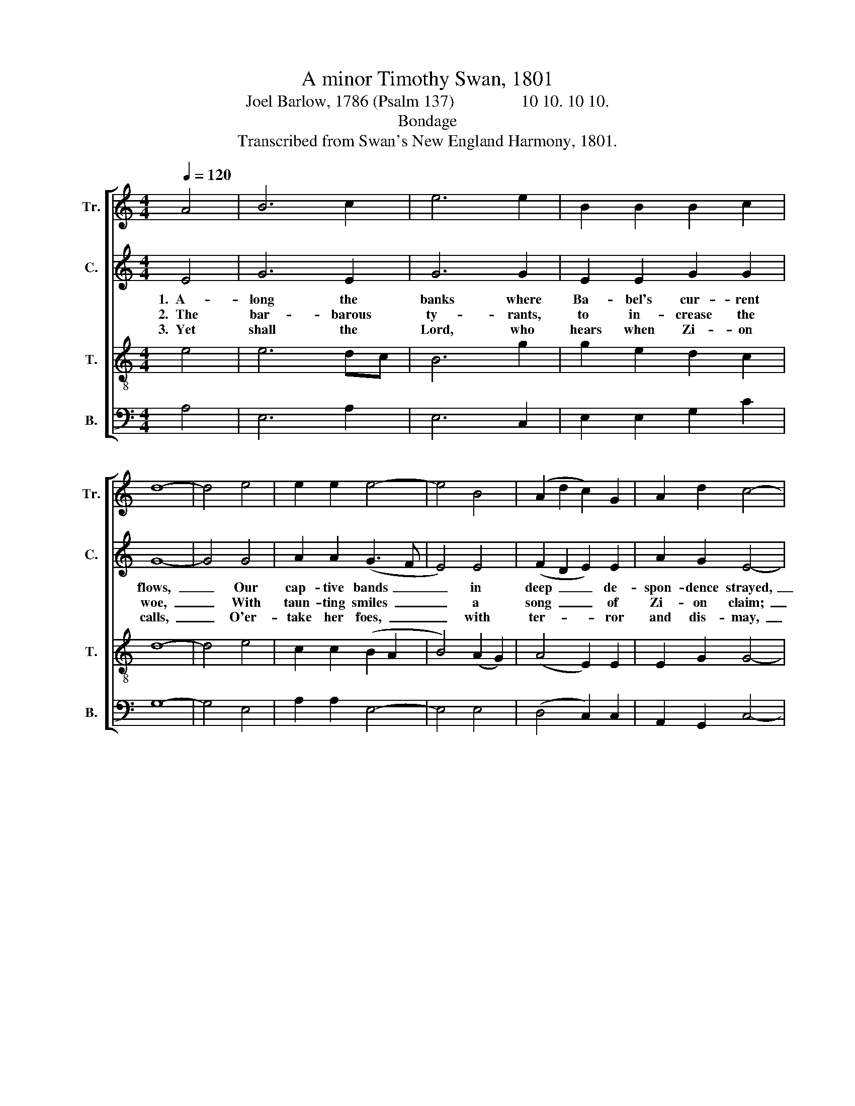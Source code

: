 X:1
T:A minor Timothy Swan, 1801
T:Joel Barlow, 1786 (Psalm 137)                10 10. 10 10.
T:Bondage
T:Transcribed from Swan's New England Harmony, 1801.
%%score [ 1 2 3 4 ]
L:1/8
Q:1/4=120
M:4/4
K:C
V:1 treble nm="Tr." snm="Tr."
V:2 treble nm="C." snm="C."
V:3 treble-8 nm="T." snm="T."
V:4 bass nm="B." snm="B."
V:1
 A4 | B6 c2 | e6 e2 | B2 B2 B2 c2 | d8- | d4 e4 | e2 e2 e4- | e4 B4 | (A2 d2 c2) G2 | A2 d2 c4- | %10
w: ||||||||||
w: ||||||||||
w: ||||||||||
 c4 z4 | z8 | z8 | z8 | e4 A2 G2 | A8 | B4 c2 c2 | c2 e2 e4- | e4 e4 | dc BA G2 G2 | %20
w: ||||While Zi- on's|fall|in sad re-|mem- brance rose,~|_ Her|friends, * her * chil- dren,|
w: ||||Bid sa- cred|praise|in strains me-|lo- dious flow,~|_ While|they * blas- * pheme the|
w: ||||His arm a-|venge|her de- so-|la- ted walls,~|_ And|raise * her * chil- dren|
 (c2 e2 d2) f2 | e4 E4 | A8 |] %23
w: min- * * gled|with the|dead.|
w: great~ _ _ Je-|ho- vah's|name.|
w: to~ _ _ e-|ter- nal|day.|
V:2
 E4 | G6 E2 | G6 G2 | E2 E2 G2 G2 | G8- | G4 G4 | A2 A2 (G3 F | E4) E4 | (F2 D2 E2) E2 | %9
w: 1.~~A-|long the|banks where|Ba- bel's cur- rent|flows,~|_ Our|cap- tive bands~ _|_ in|deep~ _ _ de-|
w: 2.~~The|bar- barous|ty- rants,|to in- crease the|woe,~|_ With|taun- ting smiles~ _|_ a|song~ _ _ of|
w: 3.~~Yet|shall the|Lord, who|hears when Zi- on|calls,~|_ O'er-|take her foes,~ _|_ with|ter- * * ror|
 A2 G2 E4- | E4 z4 | z8 | z8 | A4 A2 A2 | G8 | A4 A2 A2 | G4 G4 | c8 | E4 G2 G2 | G6 G2 | %20
w: spon- dence strayed,~|_|||While Zi- on's|fall|in sad re-|mem- brance|rose,|Her friends, her|chil- dren,|
w: Zi- on claim;~|_|||Bid sa- cred|praise|in strains me-|lo- dious|flow,|While they blas-|pheme the|
w: and dis- may,~|_|||His arm a-|venge|her de- so-|la- ted|walls,|And raise her|chil- dren|
 (G2 E2 A2) A2 | (G4 E2) E2 | E8 |] %23
w: min- * * gled|with * the|dead.|
w: great~ _ _ Je-|ho- * vah's|name.|
w: to~ _ _ e-|ter- * nal|day.|
V:3
 e4 | e6 dc | B6 g2 | g2 e2 d2 c2 | d8- | d4 e4 | c2 c2 (B2 A2 | B4) (A2 G2) | (A4 E2) E2 | %9
w: |||||||||
w: |||||||||
w: |||||||||
 E2 G2 G4- | G4 z4 | z8 | e4 A2 G2 | A8 | B4 c2 c2 | B4 A4 | (d2 cd e4- | e4) e4 | %18
w: |||While Zi- on's|fall|in sad re-|mem- brance|rose,~ _ _ _|_ Her|
w: |||Bid sa- cred|praise|in strains me-|lo- dious|flow,~ _ _ _|_ While|
w: |||His arm a-|venge|her de- so-|la- ted|walls,~ _ _ _|_ And|
 (g2 e2) (e2 g2) | d6 d2 | (c4 dcBA | B2) e2 c2 B2 | A8 |] %23
w: friends, * her *|chil- dren,|min- * * * *|* gled with the|dead.|
w: they * blas- *|pheme the|great~ _ _ _ _|_ Je- ho- vah's|name.|
w: raise * her *|chil- dren|to~ _ _ _ _|_ e- ter- nal|day.|
V:4
 A,4 | E,6 A,2 | E,6 C,2 | E,2 E,2 G,2 C2 | G,8- | G,4 E,4 | A,2 A,2 E,4- | E,4 E,4 | %8
w: ||||||||
w: ||||||||
w: ||||||||
 (D,4 C,2) C,2 | A,,2 G,,2 C,4- | C,4 z4 | C4 C2 C2 | C,8 | D,4 D,2 D,2 | G,2 E,2 (C,4 | %15
w: |||While Zi- on's|fall|in sad re-|mem- brance rose,~|
w: |||Bid sa- cred|praise|in strains me-|lo- dious flow,~|
w: |||His arm a-|venge|her de- so-|la- ted walls,~|
 D,2 E,2 F,4 | G,4 C4- | C4) A,4 | E,6 C,2 | G,6 G,2 | C,4 D,4 | E,6 E,2 | A,,8 |] %23
w: _ _ _||* Her|friends, her|chil- dren,|min- gled|with the|dead.|
w: _ _ _||* While|they blas-|pheme the|great Je-|ho- vah's|name.|
w: _ _ _||* And|raise her|chil- dren|to e-|ter- nal|day.|

